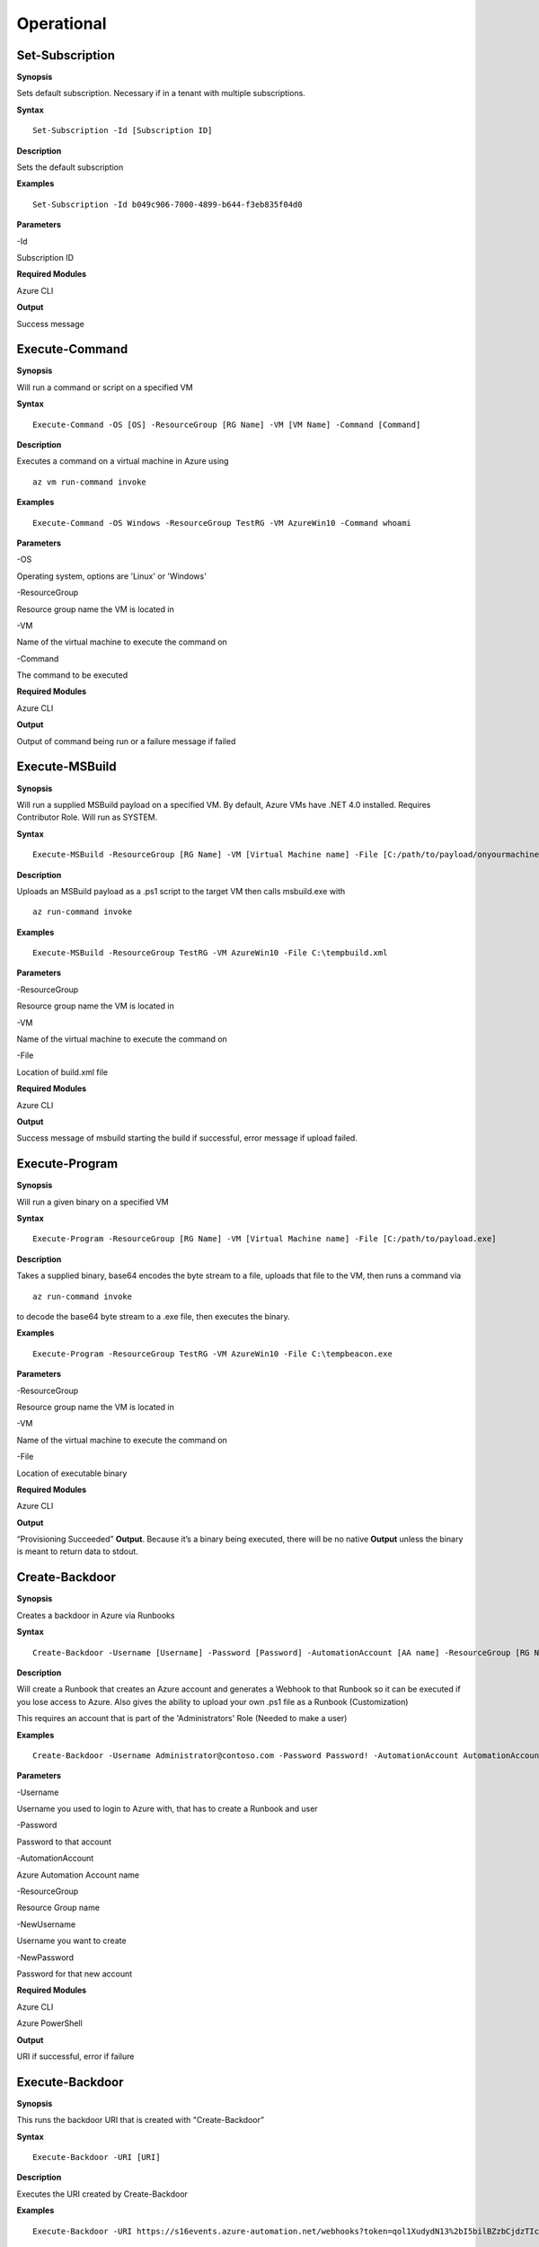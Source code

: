 Operational
===========

Set-Subscription
----------------

.. _**Synopsis**-45:

**Synopsis**


Sets default subscription. Necessary if in a tenant with multiple
subscriptions.






.. _**Syntax**-45:

**Syntax**



::

  Set-Subscription -Id [Subscription ID]

.. _**Description**-45:

**Description**


Sets the default subscription

.. _**Examples**-45:

**Examples**



::

  Set-Subscription -Id b049c906-7000-4899-b644-f3eb835f04d0

.. _**Parameters**-45:

**Parameters** 


-Id

Subscription ID

.. _required-modules-47:

**Required Modules**


Azure CLI

.. _**Output**-45:

**Output**


Success message




Execute-Command
---------------


.. _**Synopsis**-21:

**Synopsis**


Will run a command or script on a specified VM


.. _**Syntax**-21:

**Syntax**


::

  Execute-Command -OS [OS] -ResourceGroup [RG Name] -VM [VM Name] -Command [Command]

.. _**Description**-21:

**Description**


Executes a command on a virtual machine in Azure using 
::

  az vm run-command invoke

.. _**Examples**-21:

**Examples**


::

  Execute-Command -OS Windows -ResourceGroup TestRG -VM AzureWin10 -Command whoami

.. _**Parameters**-21:

**Parameters** 


-OS

Operating system, options are 'Linux' or 'Windows'

-ResourceGroup

Resource group name the VM is located in

-VM

Name of the virtual machine to execute the command on

-Command

The command to be executed

.. _required-modules-20:

**Required Modules**


Azure CLI

.. _**Output**-21:

**Output**


Output of command being run or a failure message if failed

Execute-MSBuild
---------------

.. _**Synopsis**-22:

**Synopsis**


Will run a supplied MSBuild payload on a specified VM. By default, Azure
VMs have .NET 4.0 installed. Requires Contributor Role. Will run as
SYSTEM.






.. _**Syntax**-22:

**Syntax**



::

  Execute-MSBuild -ResourceGroup [RG Name] -VM [Virtual Machine name] -File [C:/path/to/payload/onyourmachine.xml]

.. _**Description**-22:

**Description**


Uploads an MSBuild payload as a .ps1 script to the target VM then calls
msbuild.exe with 

::

  az run-command invoke

.. _**Examples**-22:

**Examples**



::

  Execute-MSBuild -ResourceGroup TestRG -VM AzureWin10 -File C:\tempbuild.xml

.. _**Parameters**-22:

**Parameters** 


-ResourceGroup


Resource group name the VM is located in


-VM


Name of the virtual machine to execute the command on


-File


Location of build.xml file

.. _required-modules-21:

**Required Modules**


Azure CLI

.. _**Output**-22:

**Output**


Success message of msbuild starting the build if successful, error
message if upload failed.

Execute-Program 
---------------

.. _**Synopsis**-23:

**Synopsis**


Will run a given binary on a specified VM






.. _**Syntax**-23:

**Syntax**



::

  Execute-Program -ResourceGroup [RG Name] -VM [Virtual Machine name] -File [C:/path/to/payload.exe]

.. _**Description**-23:

**Description**


Takes a supplied binary, base64 encodes the byte stream to a file,
uploads that file to the VM, then runs a command via
 
::

  az run-command invoke

to decode the base64 byte stream to a .exe file, then executes
the binary.

.. _**Examples**-23:

**Examples**


::

	Execute-Program -ResourceGroup TestRG -VM AzureWin10 -File C:\tempbeacon.exe

.. _**Parameters**-23:

**Parameters** 


-ResourceGroup

Resource group name the VM is located in

-VM

Name of the virtual machine to execute the command on

-File

Location of executable binary

.. _required-modules-22:

**Required Modules**


Azure CLI

.. _**Output**-23:

**Output**


“Provisioning Succeeded” **Output**. Because it’s a binary being executed,
there will be no native **Output** unless the binary is meant to return data
to stdout.

Create-Backdoor
---------------

.. _**Synopsis**-24:

**Synopsis**


Creates a backdoor in Azure via Runbooks






.. _**Syntax**-24:

**Syntax**


::

  Create-Backdoor -Username [Username] -Password [Password] -AutomationAccount [AA name] -ResourceGroup [RG Name] -NewUsername [New UN] -NewPassword [New Password]

.. _**Description**-24:

**Description**


Will create a Runbook that creates an Azure account and generates a
Webhook to that Runbook so it can be executed if you lose access to
Azure. Also gives the ability to upload your own .ps1 file as a Runbook
(Customization)

This requires an account that is part of the 'Administrators' Role
(Needed to make a user)

.. _**Examples**-24:

**Examples**


::

  Create-Backdoor -Username Administrator@contoso.com -Password Password! -AutomationAccount AutomationAccountExample -ResourceGroup ResourceGroupName -NewUsername Test01@contoso.com -NewPassword Passw0rd


.. _**Parameters**-24:

**Parameters** 


-Username

Username you used to login to Azure with, that has  to create
a Runbook and user

-Password

Password to that account

-AutomationAccount

Azure Automation Account name

-ResourceGroup

Resource Group name

-NewUsername

Username you want to create

-NewPassword

Password for that new account

.. _required-modules-23:

**Required Modules**


Azure CLI

Azure PowerShell

.. _**Output**-24:

**Output**


URI if successful,  error if failure

Execute-Backdoor 
----------------

.. _**Synopsis**-25:

**Synopsis**


This runs the backdoor URI that is created with "Create-Backdoor”






.. _**Syntax**-25:

**Syntax**



::

  Execute-Backdoor -URI [URI]

.. _**Description**-25:

**Description**


Executes the URI created by Create-Backdoor

.. _**Examples**-25:

**Examples**



::

  Execute-Backdoor -URI https://s16events.azure-automation.net/webhooks?token=qol1XudydN13%2bI5bilBZzbCjdzTIcfs4Fj4yH61WvQ%3d

.. _**Parameters**-25:

**Parameters** 


-URI

The URI generated by Create-Backdoor

.. _required-modules-24:

**Required Modules**


| Azure CLI
| Azure PowerShell

.. _**Output**-25:

**Output**


Webhook successfully executed

Execute-CommandRunbook
----------------------

.. _**Synopsis**-26:

**Synopsis**


Will execute a supplied command or script from a Runbook if the Runbook
is configured with a "RunAs" account






.. _**Syntax**-26:

**Syntax**



::

  Execute-CommandRunbook -AutomationAccount [AA Name] -ResourceGroup [RGName] -VM [VM Name] -Command [Command]

.. _**Description**-26:

**Description**


If an Automation Account is utilizing a ‘Runas’ account, this allows you
to run commands against a virtual machine if that RunAs account has the
correct  over the VM.

.. _**Examples**-26:

**Examples**


::

  Execute-CommandRunbook -AutomationAccount TestAccount -ResourceGroup TestRG -VM Win10Test -Command whoami


::

  Execute-CommandRunbook -AutomationAccount TestAccount -ResourceGroup TestRG -VM Win10Test -Script "C:temptest.ps1"

.. _**Parameters**-26:

**Parameters** 


-AutomationAccount

Automation Account name

-ResourceGroup

Resource Group name

-VM

VM name

-Command (optional)

Command to be run against the VM. Choose this or -Script if executing an
entire script

-Script (optional)

Run an entire script instead of just one command.

.. _required-modules-25:

**Required Modules**


Azure CLI

Azure PowerShell

.. _**Output**-26:

**Output**


**Output** of command if successfully ran.

Get-RunAsCertificate
--------------------

.. _**Synopsis**-18:

**Synopsis**


Will gather a RunAs accounts certificate which can then be used to login
as that account.






.. _**Syntax**-18:

**Syntax**

::

  Get-RunAsCertificate -ResourceGroup [RG Name] -AutomationAccount [AA
Name]

.. _**Description**-18:

**Description**


Will gather a RunAs accounts certificate which can then be used to login
as that account. By default, RunAs accounts are contributors over the
subscription. This function does take a minute to run as it creates a
runbook, uploads it, runs it, then parses the **Output** to gather the
certificate.

.. _**Examples**-18:

**Examples**

::

  Get-RunAsCertificate -ResourceGroup Test_RG -AutomationAccount
TestAccount

.. _**Parameters**-18:

**Parameters**


-ResourceGroup

Name of the resource group the Automation Account is located in.

-AutomationAccount

The name of the Automation Account.

.. _required-modules-17:

**Required Modules**


Azure CLI

Azure PowerShell

.. _**Output**-18:

**Output**


Connection string for the RunAs account


Upload-StorageContent
---------------------

.. _**Synopsis**-27:

**Synopsis**


Uploads a supplied file to a storage share.






.. _**Syntax**-27:

**Syntax**



::

  Upload-StorageContent -StorageAccount [Storage Account name] -Share [Storage share name] -File [File name to upload]

.. _**Description**-27:

**Description**


Uploads a supplied file to a storage container located in a storage
account

.. _**Examples**-27:

**Examples**



::

  Upload-StorageContent -StorageAccount TestName -Share TestShare -File secret.txt

.. _**Parameters**-27:

**Parameters** 


-StorageAccount

Name of Storage account. Try Get-StorageAccounts for a list.

-File

File to upload

-Share

Share name to upload to

.. _required-modules-26:

**Required Modules**


Azure CLI

Azure Powershell

.. _**Output**-27:

**Output**


Success message






Stop-VM
-------

.. _**Synopsis**-28:

**Synopsis**


Stops a Virtual Machine






.. _**Syntax**-28:

**Syntax**



::

   Stop-VM -VM [VM name] -ResourceGroup [RG] 

.. _**Description**-28:

**Description**


Stops a VM

.. _**Examples**-28:

**Examples**



::

   Stop-VM -VM Example2016R2 -ResourceGroup Test_RG

.. _**Parameters**-28:

**Parameters** 


-VM

Name of machine

-ResourceGroup

Resource group the VM is located in

.. _required-modules-27:

**Required Modules**


Azure CLI

.. _**Output**-28:

**Output**


VM successfully stops

Start-VM 
--------

**Synopsis**

Starts a Virtual Machine



**Syntax**


::

   Start-VM -VM [VM name] -ResourceGroup [RG] 

**Description**

Starts a VM

**Examples**


::

   Start-VM -VM Example2016R2 -ResourceGroup Test_RG

**Parameters**

-VM

Name of machine

-ResourceGroup

Resource group the VM is located in

.. _required-modules-28:

**Required Modules**


Azure CLI

**Output**

VM successfully starts

.. _section-1:

Restart-VM 
----------

**Synopsis**

Restarts a Virtual Machine


**Syntax**


::

   Restart-VM -VM [VM name] -ResourceGroup [RG] 

**Description**

Restarts a VM

**Examples**


::

   Restart-VM -VM Example2016R2 -ResourceGroup Test_RG

**Parameters**

-VM

Name of machine

-ResourceGroup

Resource group the VM is located in

.. _required-modules-29:

**Required Modules**


Azure CLI

**Output**

VM successfully restarts

Start-Runbook
-------------

.. _**Synopsis**-29:

**Synopsis**


Starts a Runbook






.. _**Syntax**-29:

**Syntax**



::

   Start-Runbook -Account [Automation Account name] -ResourceGroup [Resource Group name] -Runbook [Runbook name] 

.. _**Description**-29:

**Description**


Starts a specified Runbook

.. _**Examples**-29:

**Examples**



::

   Start-Runbook -Account AutoAccountTest -ResourceGroup TestRG -Runbook TestRunbook 

.. _**Parameters**-29:

**Parameters** 


-Account

Name of Automation Account the Runbook is in

-ResourceGroup

Resource group it's located in

-Runbook

Name of runbook

.. _required-modules-30:

**Required Modules**


Azure CLI

Azure PowerShell

.. _**Output**-29:

**Output**


Runbook **Output**

Set-Role
--------

.. _**Synopsis**-30:

**Synopsis**


Assigns a user a role for a specific resource or subscription






.. _**Syntax**-30:

**Syntax**



::

  Set-Role -Role Owner -User [UPN] -Resource [Resource name]

.. _**Description**-30:

**Description**


Sets a role over a resource or subscription.

.. _**Examples**-30:

**Examples**



::

  Set-Role -Role Owner -User john@contoso.com -Resource WIN10VM


::

  Set-Role -Role Owner -User john@contoso.com -Subscription SubName

.. _**Parameters**-30:

**Parameters** 


-User

Name of user in format user@domain.com

-Role

Role name (must be properly capitalized)

-Resource

Name of Resource

-Subscription

Name of subscription

.. _required-modules-31:

**Required Modules**


Azure CLI

.. _**Output**-30:

**Output**


Role successfully applied

Remove-Role 
-----------

**Synopsis**

Removes a user from a role for a specific resource or subscription


**Syntax**


::

  Remove-Role -Role Owner -User [UPN] -Resource [Resource name]

**Description**

Removes a role over a resource or subscription.

**Examples**


::

  Remove-Role -Role Owner -User john@contoso.com -Resource WIN10VM


::

  Remove-Role -Role Owner -User john@contoso.com -Subscription SubName

**Parameters**

-User

Name of user in format user@domain.com

-Role

Role name (must be properly capitalized)

-Resource

Name of Resource

-Subscription

Name of subscription

.. _required-modules-32:

**Required Modules**


Azure CLI

**Output**

Role successfully Removed

Set-Group
---------

.. _**Synopsis**-31:

**Synopsis**


Adds a user to an Azure AD Group






.. _**Syntax**-31:

**Syntax**



::

  Set-Group -User [UPN] -Group [Group name]

.. _**Description**-31:

**Description**


Adds a user to an AAD group. If the group name has spaces, put the group
name in single quotes.

.. _**Examples**-31:

**Examples**



::

  Set-Group -User john@contoso.com -Group 'SQL Users' 

.. _**Parameters**-31:

**Parameters** 


-User

UPN of the user

-Group

AAD Group name

.. _required-modules-33:

**Required Modules**


Azure CLI

.. _**Output**-31:

**Output**


User added to group

Set-Password
------------

.. _**Synopsis**-32:

**Synopsis**


Sets a user's password






.. _**Syntax**-32:

**Syntax**



::

  Set-Password -Username [UPN] -Password [new password]

.. _**Description**-32:

**Description**


Sets a user’s password. Requires AAD PS Module.

.. _**Examples**-32:

**Examples**



::

  Set-Password -Username john@contoso.com -Password newpassw0rd1

.. _**Parameters**-32:

**Parameters** 


-Password

New password for user

-Username

Name of user

.. _required-modules-34:

**Required Modules**


Azure CLI

AzureAD PowerShell

.. _**Output**-32:

**Output**


Password successfully set